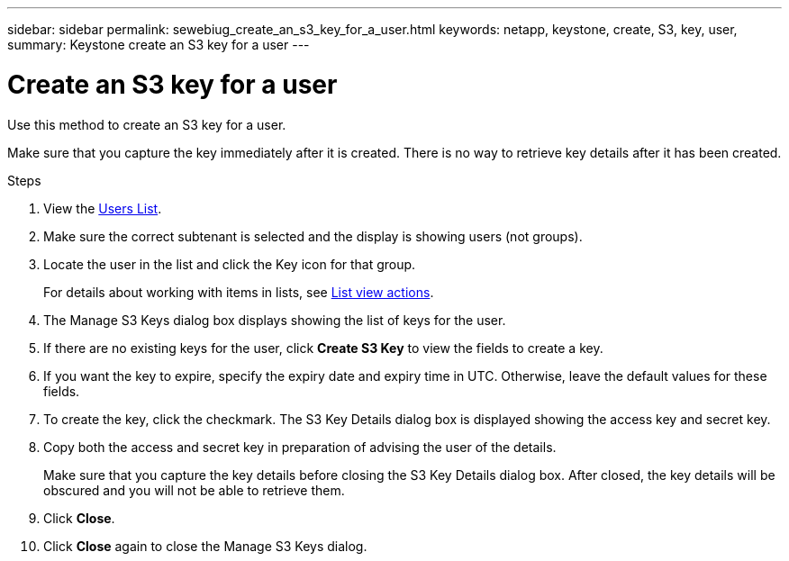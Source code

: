 ---
sidebar: sidebar
permalink: sewebiug_create_an_s3_key_for_a_user.html
keywords: netapp, keystone, create, S3, key, user,
summary: Keystone create an S3 key for a user
---

= Create an S3 key for a user
:hardbreaks:
:nofooter:
:icons: font
:linkattrs:
:imagesdir: ./media/

[.lead]
Use this method to create an S3 key for a user.

Make sure that you capture the key immediately after it is created. There is no way to retrieve key details after it has been created.

.Steps

. View the link:sewebiug_view_a_list_of_users.html#view-a-list-of-users[Users List].
. Make sure the correct subtenant is selected and the display is showing users (not groups).
. Locate the user in the list and click the Key icon for that group.
+
For details about working with items in lists, see link:sewebiug_netapp_service_engine_web_interface_overview.html#list-view[List view actions].

. The Manage S3 Keys dialog box displays showing the list of keys for the user.
. If there are no existing keys for the user, click *Create S3 Key* to view the fields to create a key.
. If you want the key to expire, specify the expiry date and expiry time in UTC. Otherwise, leave the default values for these fields.
. To create the key, click the checkmark. The S3 Key Details dialog box is displayed showing the access key and secret key.
. Copy both the access and secret key in preparation of advising the user of the details.
+
Make sure that you capture the key details before closing the S3 Key Details dialog box. After closed, the key details will be obscured and you will not be able to retrieve them.

. Click *Close*.
. Click *Close* again to close the Manage S3 Keys dialog.
